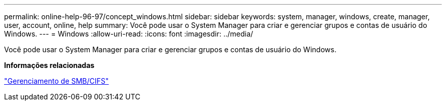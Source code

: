 ---
permalink: online-help-96-97/concept_windows.html 
sidebar: sidebar 
keywords: system, manager, windows, create, manager, user, account, online, help 
summary: Você pode usar o System Manager para criar e gerenciar grupos e contas de usuário do Windows. 
---
= Windows
:allow-uri-read: 
:icons: font
:imagesdir: ../media/


[role="lead"]
Você pode usar o System Manager para criar e gerenciar grupos e contas de usuário do Windows.

*Informações relacionadas*

https://docs.netapp.com/us-en/ontap/smb-admin/index.html["Gerenciamento de SMB/CIFS"]
